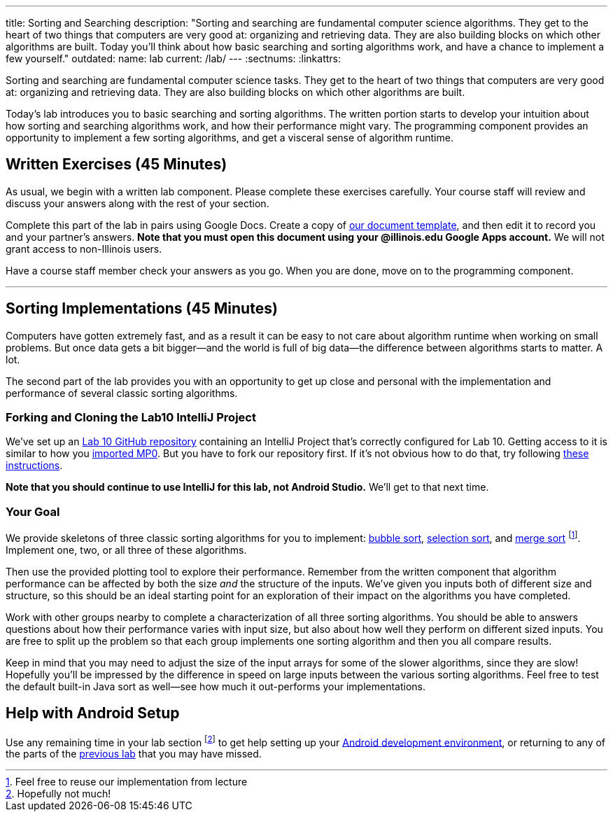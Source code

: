 ---
title: Sorting and Searching
description:
  "Sorting and searching are fundamental computer science algorithms. They get to
  the heart of two things that computers are very good at: organizing and
  retrieving data. They are also building blocks on which other algorithms are
  built. Today you'll think about how basic searching and sorting algorithms
  work, and have a chance to implement a few yourself."
outdated:
  name: lab
  current: /lab/
---
:sectnums:
:linkattrs:

[.lead]
//
Sorting and searching are fundamental computer science tasks.
//
They get to the heart of two things that computers are very good at: organizing
and retrieving data.
//
They are also building blocks on which other algorithms are built.

Today's lab introduces you to basic searching and sorting algorithms.
//
The written portion starts to develop your intuition about how sorting and
searching algorithms work, and how their performance might vary.
//
The programming component provides an opportunity to implement a few sorting
algorithms, and get a visceral sense of algorithm runtime.

[[exercises]]
== Written Exercises [.text-muted]#(45 Minutes)#

[.lead]
//
As usual, we begin with a written lab component.
//
Please complete these exercises carefully.
//
Your course staff will review and discuss your answers along with the rest of
your section.

Complete this part of the lab in pairs using Google Docs.
//
Create a copy of https://goo.gl/FkeJMK[our document template], and then edit it
to record you and your partner's answers.
//
**Note that you must open this document using your @illinois.edu Google Apps
account.**
//
We will not grant access to non-Illinois users.

Have a course staff member check your answers as you go.
//
When you are done, move on to the programming component.

'''

[[coding]]
== Sorting Implementations [.text-muted]#(45 Minutes)#

[.lead]
//
Computers have gotten extremely fast, and as a result it can be easy to not care
about algorithm runtime when working on small problems.
//
But once data gets a bit bigger&mdash;and the world is full of big
data&mdash;the difference between algorithms starts to matter.
//
A lot.

The second part of the lab provides you with an opportunity to get up close and
personal with the implementation and performance of several classic sorting
algorithms.

=== Forking and Cloning the Lab10 IntelliJ Project

We've set up an
//
https://github.com/cs125-illinois/Lab10[Lab 10 GitHub repository]
//
containing an IntelliJ Project that's correctly configured for Lab 10.
//
Getting access to it is similar to how you
//
link:/MP/2018/spring/setup/git/#importing[imported MP0].
//
But you have to fork our repository first.
//
If it's not obvious how to do that, try following
//
https://help.github.com/articles/fork-a-repo/[these instructions].

*Note that you should continue to use IntelliJ for this lab, not Android
Studio.*
//
We'll get to that next time.

=== Your Goal

We provide skeletons of three classic sorting algorithms for you to implement:
//
https://en.wikipedia.org/wiki/Bubble_sort[bubble sort],
//
https://en.wikipedia.org/wiki/Selection_sort[selection sort],
//
and
//
https://en.wikipedia.org/wiki/Merge_sort[merge sort]
//
footnote:[Feel free to reuse our implementation from lecture].
//
Implement one, two, or all three of these algorithms.

Then use the provided plotting tool to explore their performance.
//
Remember from the written component that algorithm performance can be affected
by both the size _and_ the structure of the inputs.
//
We've given you inputs both of different size and structure, so this should be
an ideal starting point for an exploration of their impact on the algorithms you
have completed.

Work with other groups nearby to complete a characterization of all three
sorting algorithms.
//
You should be able to answers questions about how their performance varies with
input size, but also about how well they perform on different sized inputs.
//
You are free to split up the problem so that each group implements one sorting
algorithm and then you all compare results.

Keep in mind that you may need to adjust the size of the input arrays for some
of the slower algorithms, since they are slow!
//
Hopefully you'll be impressed by the difference in speed on large inputs between
the various sorting algorithms.
//
Feel free to test the default built-in Java sort as well&mdash;see how much it
out-performs your implementations.

[[android]]
== Help with Android Setup

Use any remaining time in your lab section footnote:[Hopefully not much!] to get
help setting up your
//
link:/MP/2018/spring/setup/android-studio[Android development environment],
//
or returning to any of the parts of the
//
link:/lab/2018/spring/9/[previous lab]
//
that you may have missed.

// vim: ts=2:sw=2:et

